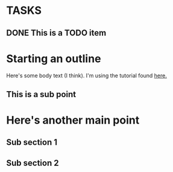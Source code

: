 * TASKS
** DONE This is a TODO item
   CLOSED: [2015-03-20 Fri 00:54]


* Starting an outline

Here's some body text (I think).
I'm using the tutorial found [[http://orgmode.org/worg/org-tutorials/orgtutorial_dto.html][here.]]

** This is a sub point
* Here's another main point
** Sub section 1
** Sub section 2

